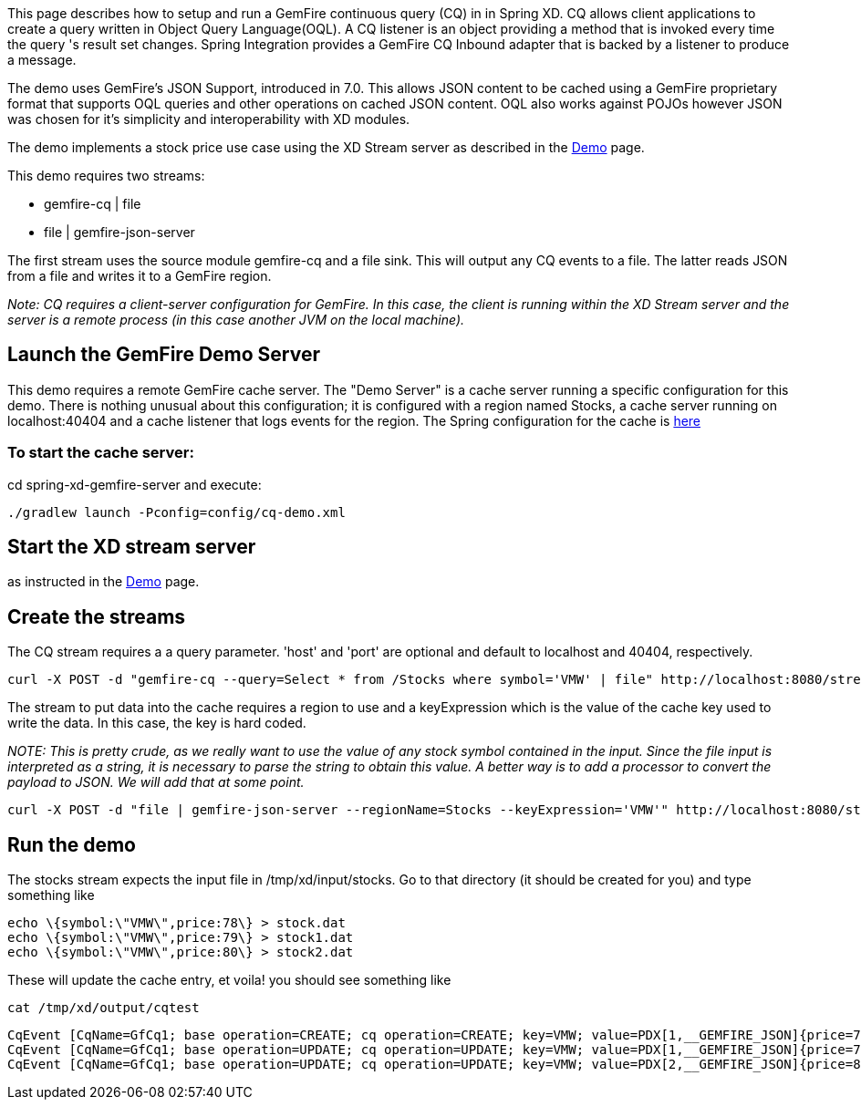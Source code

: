 This page describes how to setup and run a GemFire continuous query (CQ) in in Spring XD. CQ allows client applications to create a query written in Object Query Language(OQL). A CQ listener is an object providing a method that is invoked every time the query 's result set changes. Spring Integration provides a GemFire CQ Inbound adapter that is backed by a listener to produce a message.

The demo uses GemFire's JSON Support, introduced in 7.0. This allows JSON content to be cached using a GemFire proprietary format that supports OQL queries and other operations on cached JSON content. OQL also works against POJOs however JSON was chosen for it's simplicity and interoperability with XD modules.

The demo implements a stock price use case using the XD Stream server as described in the link:wiki/Demo[Demo] page.

This demo requires two streams:

* gemfire-cq | file
* file | gemfire-json-server 

The first stream uses the source module gemfire-cq and a file sink. This will output any CQ events to a file. The latter reads JSON from a file and writes it to a GemFire region.

_Note: CQ requires a client-server configuration for GemFire. In this case, the client is running within the XD Stream server and the server is a remote process (in this case another JVM on the local machine)._

== Launch the GemFire Demo Server

This demo requires a remote GemFire cache server. The "Demo Server" is a cache server running a specific configuration for this demo. There is nothing unusual about this configuration; it is configured with a region named Stocks, a cache server running on localhost:40404 and a cache listener that logs events for the region. The Spring configuration for the cache is https://github.com/SpringSource/spring-xd/blob/master/spring-xd-gemfire-server/config/cq-demo.xml[here]

=== To start the cache server:

cd spring-xd-gemfire-server and execute:

    ./gradlew launch -Pconfig=config/cq-demo.xml

== Start the XD stream server

as instructed in the link:wiki/demo[Demo] page.

== Create the streams

The CQ stream requires a a query parameter. 'host' and 'port' are optional and default to localhost and 40404, respectively. 
   
     curl -X POST -d "gemfire-cq --query=Select * from /Stocks where symbol='VMW' | file" http://localhost:8080/streams/cqtest

The stream to put data into the cache requires a region to use and a keyExpression which is the value of the cache key used to write the data. In this case, the key is hard coded. 

_NOTE: This is pretty crude, as we really want to use the value of any stock symbol contained in the input. Since the file input is interpreted as a string, it is necessary to parse the string to obtain this value. A better way is to add a processor to convert the payload to JSON. We will add that at some point._

     curl -X POST -d "file | gemfire-json-server --regionName=Stocks --keyExpression='VMW'" http://localhost:8080/streams/stocks

== Run the demo

The stocks stream expects the input file in /tmp/xd/input/stocks. Go to that directory (it should be created for you) and type something like

     echo \{symbol:\"VMW\",price:78\} > stock.dat
     echo \{symbol:\"VMW\",price:79\} > stock1.dat
     echo \{symbol:\"VMW\",price:80\} > stock2.dat

These will update the cache entry, et voila! you should see something like

    cat /tmp/xd/output/cqtest

    CqEvent [CqName=GfCq1; base operation=CREATE; cq operation=CREATE; key=VMW; value=PDX[1,__GEMFIRE_JSON]{price=78, symbol=VMW}]
    CqEvent [CqName=GfCq1; base operation=UPDATE; cq operation=UPDATE; key=VMW; value=PDX[1,__GEMFIRE_JSON]{price=79, symbol=VMW}]
    CqEvent [CqName=GfCq1; base operation=UPDATE; cq operation=UPDATE; key=VMW; value=PDX[2,__GEMFIRE_JSON]{price=80, symbol=VMW}]
    

